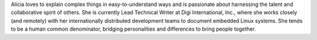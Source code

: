 Alicia loves to explain complex things in easy-to-understand ways and is passionate about harnessing the talent and collaborative spirit of others. 
She is currently Lead Technical Writer at Digi International, Inc., where she works closely (and remotely) with her internationally distributed development teams to document embedded Linux systems. 
She tends to be a human common denominator, bridging personalities and differences to bring people together.
